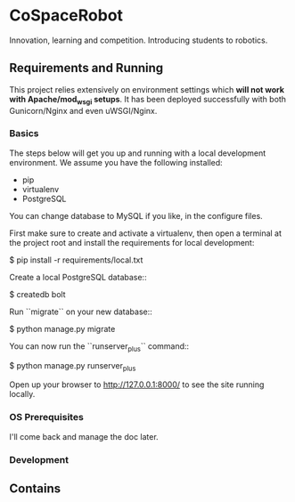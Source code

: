 


* CoSpaceRobot
Innovation, learning and competition. Introducing students to robotics.

** Requirements and Running

This project relies extensively on environment settings which **will not work with Apache/mod_wsgi setups**. It has been deployed successfully with both Gunicorn/Nginx and even uWSGI/Nginx.

*** Basics
The steps below will get you up and running with a local development environment. We assume you have the following installed:

- pip
- virtualenv
- PostgreSQL

You can change database to MySQL if you like, in the configure files.

First make sure to create and activate a virtualenv, then open a terminal at the project root and install the requirements for local development:

    $ pip install -r requirements/local.txt

Create a local PostgreSQL database::

    $ createdb bolt

Run ``migrate`` on your new database::

    $ python manage.py migrate

You can now run the ``runserver_plus`` command::

    $ python manage.py runserver_plus

Open up your browser to http://127.0.0.1:8000/ to see the site running locally.



*** OS Prerequisites
I'll come back and manage the doc later.
*** Development


** Contains

